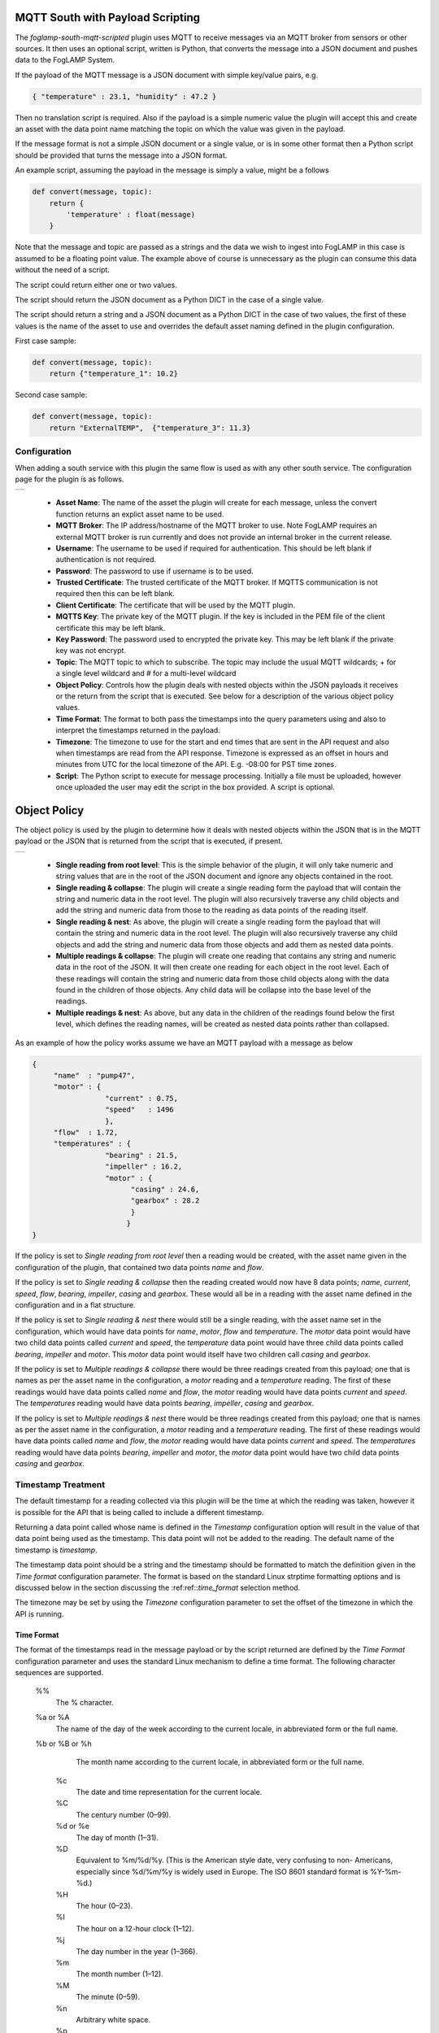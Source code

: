 .. Images
.. |mqtt_01| image:: images/mqtt_01.jpg
.. |mqtt_02| image:: images/mqtt_02.jpg

MQTT South with Payload Scripting
=================================

The *foglamp-south-mqtt-scripted* plugin uses MQTT to receive messages via an MQTT broker from sensors or other sources. It then uses an optional script, written is Python, that converts the message into a JSON document and pushes data to the FogLAMP System.

If the payload of the MQTT message is a JSON document with simple key/value pairs, e.g.

.. code-block:: json

   { "temperature" : 23.1, "humidity" : 47.2 }

Then no translation script is required. Also if the payload is a simple
numeric value the plugin will accept this and create an asset with
the data point name matching the topic on which the value was given in
the payload.

If the message format is not a simple JSON document or a single value,
or is in some other format then a Python script should be provided that
turns the message into a JSON format.

An example script, assuming the payload in the message is simply a value, might be a follows

.. code-block:: Python

   def convert(message, topic):
       return {
           'temperature' : float(message)
       }

Note that the message and topic are passed as a strings and the data we wish to
ingest into FogLAMP in this case is assumed to be a floating point value.
The example above of course is unnecessary as the plugin can consume this
data without the need of a script.

The script could return either one or two values.

The script should return the JSON document as a Python DICT in the case of a single value.

The script should return a string and a JSON document as a Python DICT in the case of two values,
the first of these values is the name of the asset to use and overrides the default asset naming defined in the plugin configuration.

First case sample:

.. code-block:: Python

    def convert(message, topic):
        return {"temperature_1": 10.2}

Second case sample:

.. code-block:: Python

    def convert(message, topic):
        return "ExternalTEMP",  {"temperature_3": 11.3}

Configuration
-------------

When adding a south service with this plugin the same flow is used as with any other south service. The configuration page for the plugin is as follows.

+-----------+
| |mqtt_01| |
+-----------+

  - **Asset Name**: The name of the asset the plugin will create for each message, unless the convert function returns an explict asset name to be used.

  - **MQTT Broker**: The IP address/hostname of the MQTT broker to use. Note FogLAMP requires an external MQTT broker is run currently and does not provide an internal broker in the current release.

  - **Username**: The username to be used if required for authentication. This should be left blank if authentication is not required.

  - **Password**: The password to use if username is to be used.

  - **Trusted Certificate**: The trusted certificate of the MQTT broker. If MQTTS communication is not required then this can be left blank.

  - **Client Certificate**: The certificate that will be used by the MQTT plugin.

  - **MQTTS Key**: The private key of the MQTT plugin. If the key is included in the PEM file of the client certificate this may be left blank.

  - **Key Password**: The password used to encrypted the private key. This may be left blank if the private key was not encrypt.

  - **Topic**: The MQTT topic to which to subscribe. The topic may include the usual MQTT wildcards; + for a single level wildcard and # for a multi-level wildcard

  - **Object Policy**: Controls how the plugin deals with nested objects within the JSON payloads it receives or the return from the script that is executed. See below for a description of the various object policy values.

  - **Time Format**: The format to both pass the timestamps into the query parameters using and also to interpret the timestamps returned in the payload.

  - **Timezone**: The timezone to use for the start and end times that are sent in the API request and also when timestamps are read from the API response. Timezone is expressed as an offset in hours and minutes from UTC for the local timezone of the API. E.g. -08:00 for PST time zones.


  - **Script**: The Python script to execute for message processing. Initially a file must be uploaded, however once uploaded the user may edit the script in the box provided. A script is optional.


Object Policy
=============

The object policy is used by the plugin to determine how it deals with nested objects within the JSON that is in the MQTT payload or the JSON that is returned from the script that is executed, if present.

+-----------+
| |mqtt_02| |
+-----------+

  - **Single reading from root level**: This is the simple behavior of the plugin, it will only take numeric and string values that are in the root of the JSON document and ignore any objects contained in the root.

  - **Single reading & collapse**: The plugin will create a single reading form the payload that will contain the string and numeric data in the root level. The plugin will also recursively traverse any child objects and add the string and numeric data from those to the reading as data points of the reading itself.

  - **Single reading & nest**: As above, the plugin will create a single reading form the payload that will contain the string and numeric data in the root level. The plugin will also recursively traverse any child objects and add the string and numeric data from those objects and add them as nested data points.

  - **Multiple readings & collapse**: The plugin will create one reading that contains any string and numeric data in the root of the JSON. It will then create one reading for each object in the root level. Each of these readings will contain the string and numeric data from those child objects along with the data found in the children of those objects. Any child data will be collapse into the base level of the readings.

  - **Multiple readings & nest**: As above, but any data in the children of the readings found below the first level, which defines the reading names, will be created as nested data points rather than collapsed.

As an example of how the policy works assume we have an MQTT payload with a message as below

.. code-block:: JSON

   {
        "name"  : "pump47",
        "motor" : {
                    "current" : 0.75,
                    "speed"   : 1496
                    },
        "flow"  : 1.72,
        "temperatures" : {
                    "bearing" : 21.5,
                    "impeller" : 16.2,
                    "motor" : {
                          "casing" : 24.6,
                          "gearbox" : 28.2
                          }
                         }
   }

If the policy is set to *Single reading from root level* then a reading would be created, with the asset name given in the configuration of the plugin, that contained two data points *name* and *flow*.

If the policy is set to *Single reading & collapse* then the reading created would now have 8 data points; *name*, *current*, *speed*, *flow*, *bearing*, *impeller*, *casing* and *gearbox*. These would all be in a reading with the asset name defined in the configuration and in a flat structure.

If the policy is set to *Single reading & nest* there would still be a single reading, with the asset name set in the configuration, which would have data points for *name*, *motor*, *flow* and *temperature*. The *motor* data point would have two child data points called *current* and *speed*, the *temperature* data point would have three child data points called *bearing*, *impeller* and *motor*. This *motor* data point would itself have two children call *casing* and *gearbox*.

If the policy is set to *Multiple readings & collapse* there would be three readings created from this payload; one that is names as per the asset name in the configuration, a *motor* reading and a *temperature* reading. The first of these readings would have data points called *name* and *flow*, the *motor* reading would have data points *current* and *speed*. The *temperatures* reading would have data points *bearing*, *impeller*, *casing* and *gearbox*.

If the policy is set to *Multiple readings & nest* there would be three readings created from this payload; one that is names as per the asset name in the configuration, a *motor* reading and a *temperature* reading. The first of these readings would have data points called *name* and *flow*, the *motor* reading would have data points *current* and *speed*. The *temperatures* reading would have data points *bearing*, *impeller* and *motor*, the *motor* data point would have two child data points *casing* and *gearbox*.



Timestamp Treatment
-------------------

The default timestamp for a reading collected via this plugin will be
the time at which the reading was taken, however it is possible for the
API that is being called to include a different timestamp.

Returning a data point called whose name is defined in the *Timestamp*
configuration option will result in the value of that data point being
used as the timestamp. This data point will not be added to the reading.
The default name of the timestamp is *timestamp*.

The timestamp data point should be a string and the timestamp should
be formatted to match the definition given in the *Time format*
configuration parameter. The format is based on the standard Linux
strptime formatting options and is discussed below in the section
discussing the :ref:ref::`time_format` selection method.


The timezone may be set by using the *Timezone* configuration parameter
to set the offset of the timezone in which the API is running.

.. _time_format:

Time Format
~~~~~~~~~~~

The format of the timestamps read in the message payload or by the script returned are defined by the *Time Format* configuration parameter and uses the standard Linux mechanism to define a time format. The following character sequences are supported.

  %%
      The % character.

  %a or %A
      The  name of the day of the week according to the current locale, in abbreviated form or the full name.

  %b or %B or %h
      The month name according to the current locale, in abbreviated form or the full name.

   %c
      The date and time representation for the current locale.

   %C
      The century number (0–99).

   %d or %e
      The day of month (1–31).

   %D
       Equivalent to %m/%d/%y.  (This is the American style date,  very  confusing  to  non- Americans, especially since %d/%m/%y is widely used in Europe.  The ISO 8601 standard format is %Y-%m-%d.)

   %H
       The hour (0–23).

   %I
       The hour on a 12-hour clock (1–12).

   %j
       The day number in the year (1–366).

   %m
        The month number (1–12).

   %M
        The minute (0–59).

   %n
        Arbitrary white space.

   %p
        The locale's equivalent of AM or PM.  (Note: there may be none.)

   %r
        The 12-hour clock time (using the locale's AM or PM).  In the POSIX locale equivalent to  %I:%M:%S  %p.   If t_fmt_ampm is empty in the LC_TIME part of the current locale, then the behavior is undefined.

   %R
        Equivalent to %H:%M.

   %S
        The second (0–60; 60 may occur for leap seconds; earlier also 61 was allowed).

   %t
        Arbitrary white space.

   %T
        Equivalent to %H:%M:%S.

   %U
        The week number with Sunday the first day of the week (0–53).  The  first  Sunday  of January is the first day of week 1.

   %w
        The ordinal number of the day of the week (0–6), with Sunday = 0.

   %W
        The  week  number  with Monday the first day of the week (0–53).  The first Monday of January is the first day of week 1.

   %x
        The date, using the locale's date format.

   %X
        The time, using the locale's time format.

   %y
        The year within century (0–99).  When a century is not otherwise specified, values in the  range  69–99  refer to years in the twentieth century (1969–1999); values in the range 00–68 refer to years in the twenty-first century (2000–2068).

   %Y
        The year, including century (for example, 1991).

